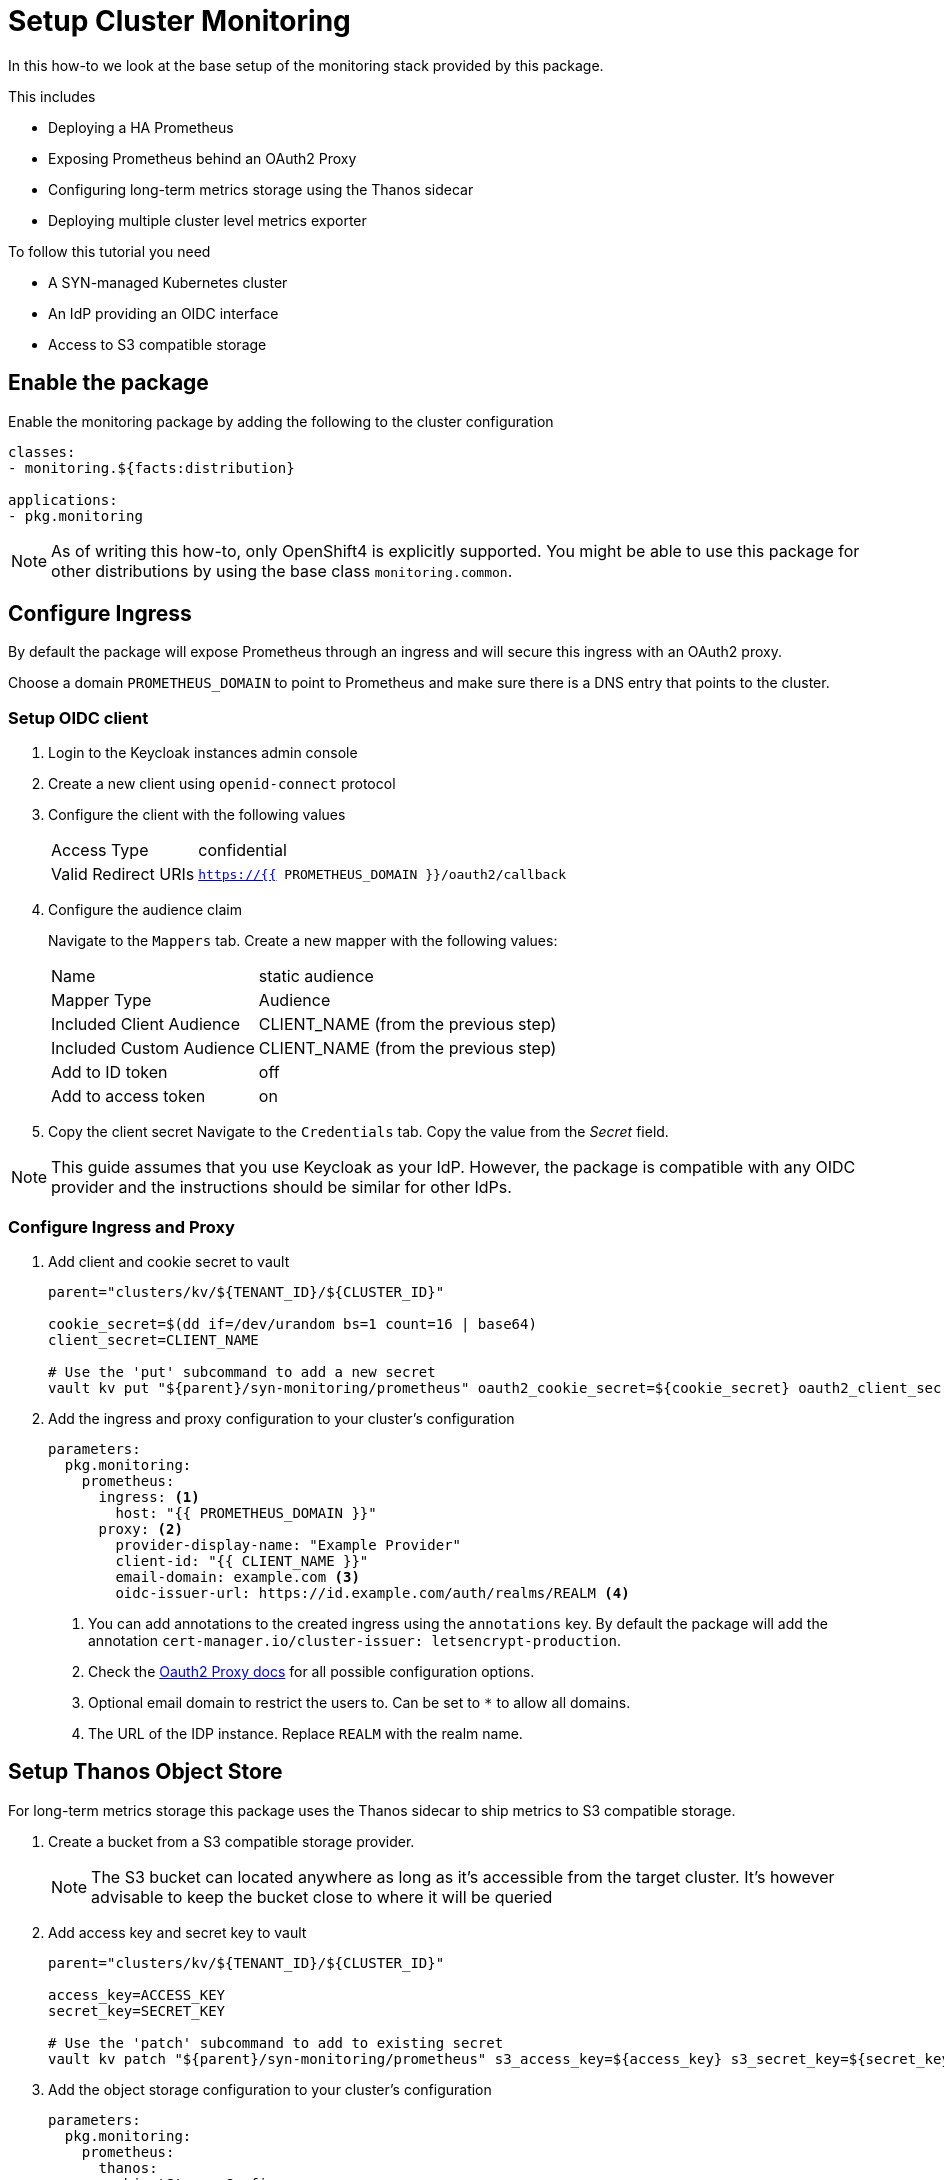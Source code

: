 = Setup Cluster Monitoring

In this how-to we look at the base setup of the monitoring stack provided by this package.

This includes

* Deploying a HA Prometheus
* Exposing Prometheus behind an OAuth2 Proxy
* Configuring long-term metrics storage using the Thanos sidecar
* Deploying multiple cluster level metrics exporter


To follow this tutorial you need

* A SYN-managed Kubernetes cluster
* An IdP providing an OIDC interface
* Access to S3 compatible storage

== Enable the package

Enable the monitoring package by adding the following to the cluster configuration

[source,yaml]
----
classes:
- monitoring.${facts:distribution}

applications:
- pkg.monitoring
----

NOTE: As of writing this how-to, only OpenShift4 is explicitly supported.
You might be able to use this package for other distributions by using the base class `monitoring.common`.


== Configure Ingress

By default the package will expose Prometheus through an ingress and will secure this ingress with an OAuth2 proxy.

Choose a domain `PROMETHEUS_DOMAIN` to point to Prometheus and make sure there is a DNS entry that points to the cluster.

=== Setup OIDC client
. Login to the Keycloak instances admin console
. Create a new client using `openid-connect` protocol
. Configure the client with the following values
+
[horizontal]
Access Type:: confidential
Valid Redirect URIs:: `https://{{ PROMETHEUS_DOMAIN }}/oauth2/callback`

. Configure the audience claim
+
Navigate to the `Mappers` tab.
Create a new mapper with the following values:
+
[horizontal]
Name:: static audience
Mapper Type:: Audience
Included Client Audience:: CLIENT_NAME (from the previous step)
Included Custom Audience:: CLIENT_NAME (from the previous step)
Add to ID token:: off
Add to access token:: on

. Copy the client secret
Navigate to the `Credentials` tab.
Copy the value from the _Secret_ field.

NOTE: This guide assumes that you use Keycloak as your IdP.
However, the package is compatible with any OIDC provider and the instructions should be similar for other IdPs.


=== Configure Ingress and Proxy

. Add client and cookie secret to vault
+
[source,yaml]
----
parent="clusters/kv/${TENANT_ID}/${CLUSTER_ID}"

cookie_secret=$(dd if=/dev/urandom bs=1 count=16 | base64)
client_secret=CLIENT_NAME

# Use the 'put' subcommand to add a new secret
vault kv put "${parent}/syn-monitoring/prometheus" oauth2_cookie_secret=${cookie_secret} oauth2_client_secret=${client_secret}
----

. Add the ingress and proxy configuration to your cluster's configuration
+
[source,yaml]
----
parameters:
  pkg.monitoring:
    prometheus:
      ingress: <1>
        host: "{{ PROMETHEUS_DOMAIN }}"
      proxy: <2>
        provider-display-name: "Example Provider"
        client-id: "{{ CLIENT_NAME }}"
        email-domain: example.com <3>
        oidc-issuer-url: https://id.example.com/auth/realms/REALM <4>
----
<1> You can add annotations to the created ingress using the `annotations` key.
By default the package will add the annotation `cert-manager.io/cluster-issuer: letsencrypt-production`.
<2> Check the https://oauth2-proxy.github.io/oauth2-proxy/docs/[Oauth2 Proxy docs] for all possible configuration options.
<3> Optional email domain to restrict the users to.
Can be set to `*` to allow all domains.
<4> The URL of the IDP instance.
Replace `REALM` with the realm name.

== Setup Thanos Object Store

For long-term metrics storage this package uses the Thanos sidecar to ship metrics to S3 compatible storage.

. Create a bucket from a S3 compatible storage provider.
+
NOTE: The S3 bucket can located anywhere as long as it's accessible from the target cluster.
It's however advisable to keep the bucket close to where it will be queried

. Add access key and secret key to vault
+
[source,yaml]
----
parent="clusters/kv/${TENANT_ID}/${CLUSTER_ID}"

access_key=ACCESS_KEY
secret_key=SECRET_KEY

# Use the 'patch' subcommand to add to existing secret
vault kv patch "${parent}/syn-monitoring/prometheus" s3_access_key=${access_key} s3_secret_key=${secret_key}
----

. Add the object storage configuration to your cluster's configuration
+
[source,yaml]
----
parameters:
  pkg.monitoring:
    prometheus:
      thanos:
        objectStorageConfig:
          bucket: "{{ BUCKET_NAME }}"
          endpoint: "{{ STORAGE_ENDPOINT}}"
          region: "{{ STORAGE_REGION }}"
----


== Example

Your cluster config should now look similar to the example below.

[source,yaml]
----
classes:
- monitoring.${facts:distribution}

applications:
- pkg.monitoring

parameters:
  pkg.monitoring:
    prometheus:
      ingress:
        host: prometheus.example.com
      proxy:
        provider-display-name: "Example Provider"
        client-id: "example-prometheus-${cluster:name}"
        email-domain: example.com
        oidc-issuer-url: https://id.example.com/auth/realms/main
      thanos:
        objectStorageConfig:
          bucket: "${cluster:name}-thanos"
          endpoint: objects.example.com
          region: eu-west
----
